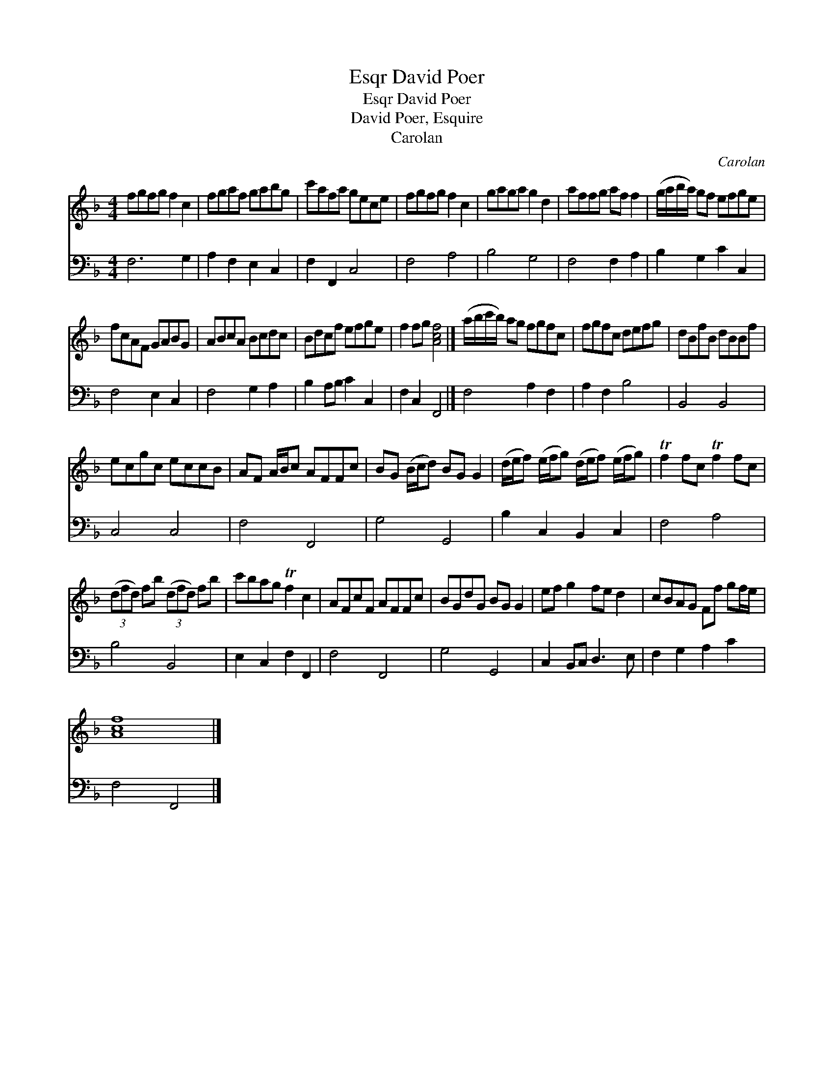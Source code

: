 X:1
T:David Poer, Esqr
T:David Poer, Esqr
T:David Poer, Esquire
T:Carolan
C:Carolan
%%score 1 2
L:1/8
M:4/4
K:F
V:1 treble 
V:2 bass 
V:1
 fgfg f2 c2 | fgaf gabg | c'afa gece | fgfg f2 c2 | gaga g2 d2 | affg af f2 | (g/a/b/a/) gf efge | %7
 fcAF GABG | ABcA Bcdc | Bdcf efge | f2 fg [Acf]4 |] (a/b/c'/b/) ag fgfc | fgfc defg | dBfB dBBf | %14
 ecgc eccB | AF A/B/c AFFc | BG (B/c/d) BG G2 | (d/e/f) (e/f/g) (d/e/f) (e/f/g) | Tf2 fc Tf2 fc | %19
 (3(dfd) fb (3(dfd) fb | c'bag Tf2 c2 | AFcF AFFc | BGdG BG G2 | ef g2 fe d2 | cBAG Ff gf/e/ | %25
 [Acf]8 |] %26
V:2
 F,6 G,2 | A,2 F,2 E,2 C,2 | F,2 F,,2 C,4 | F,4 A,4 | B,4 G,4 | F,4 F,2 A,2 | B,2 G,2 C2 C,2 | %7
 F,4 E,2 C,2 | F,4 G,2 A,2 | B,2 A,B, C2 C,2 | F,2 C,2 F,,4 |] F,4 A,2 F,2 | A,2 F,2 B,4 | %13
 B,,4 B,,4 | C,4 C,4 | F,4 F,,4 | G,4 G,,4 | B,2 C,2 B,,2 C,2 | F,4 A,4 | B,4 B,,4 | %20
 E,2 C,2 F,2 F,,2 | F,4 F,,4 | G,4 G,,4 | C,2 B,,C, D,3 E, | F,2 G,2 A,2 C2 | F,4 F,,4 |] %26

